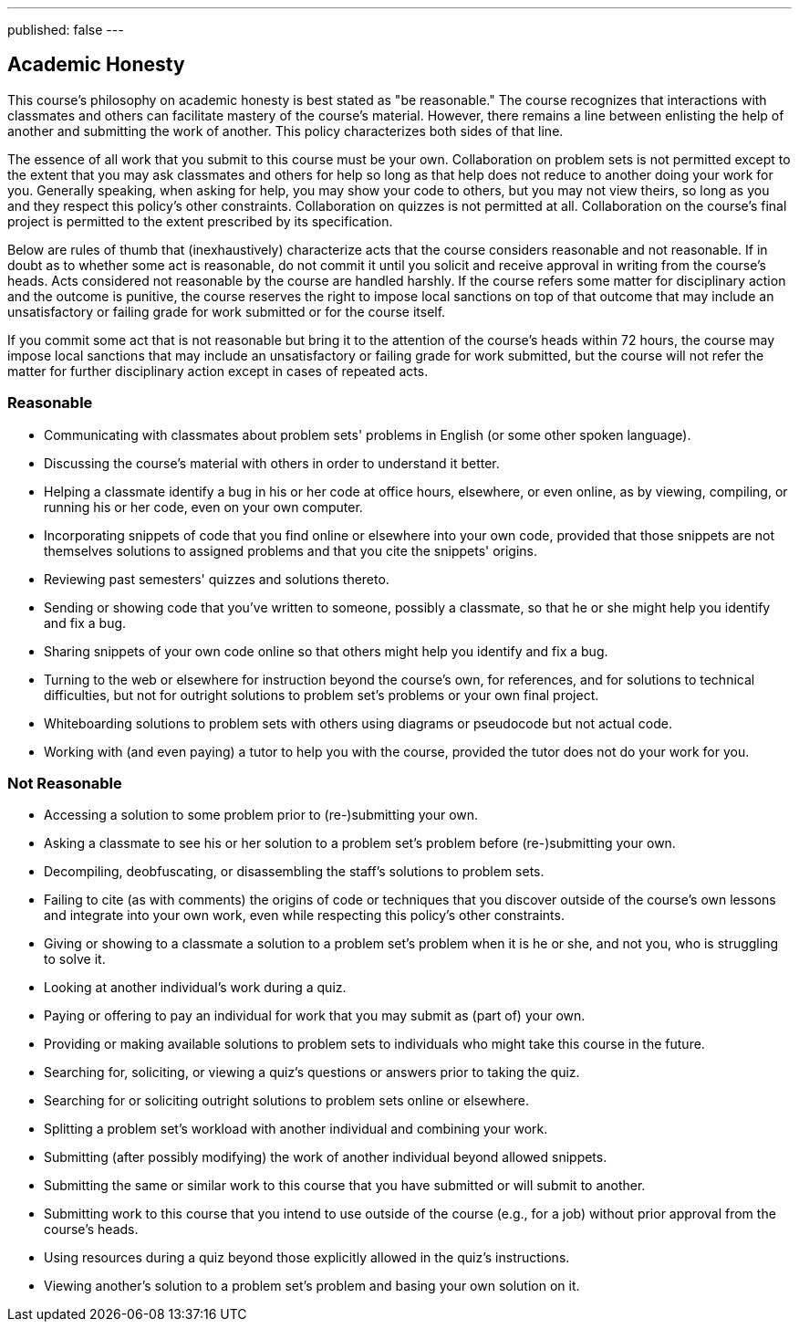 ---
published: false
---

== Academic Honesty

This course's philosophy on academic honesty is best stated as "be reasonable." The course recognizes that interactions with classmates and others can facilitate mastery of the course's material. However, there remains a line between enlisting the help of another and submitting the work of another. This policy characterizes both sides of that line.

The essence of all work that you submit to this course must be your own. Collaboration on problem sets is not permitted except to the extent that you may ask classmates and others for help so long as that help does not reduce to another doing your work for you. Generally speaking, when asking for help, you may show your code to others, but you may not view theirs, so long as you and they respect this policy's other constraints. Collaboration on quizzes is not permitted at all. Collaboration on the course's final project is permitted to the extent prescribed by its specification.

Below are rules of thumb that (inexhaustively) characterize acts that the course considers reasonable and not reasonable. If in doubt as to whether some act is reasonable, do not commit it until you solicit and receive approval in writing from the course's heads. Acts considered not reasonable by the course are handled harshly. If the course refers some matter for disciplinary action and the outcome is punitive, the course reserves the right to impose local sanctions on top of that outcome that may include an unsatisfactory or failing grade for work submitted or for the course itself.

If you commit some act that is not reasonable but bring it to the attention of the course's heads within 72 hours, the course may impose local sanctions that may include an unsatisfactory or failing grade for work submitted, but the course will not refer the matter for further disciplinary action except in cases of repeated acts.

=== Reasonable

* Communicating with classmates about problem sets' problems in English (or some other spoken language).
* Discussing the course's material with others in order to understand it better.
* Helping a classmate identify a bug in his or her code at office hours, elsewhere, or even online, as by viewing, compiling, or running his or her code, even on your own computer.
* Incorporating snippets of code that you find online or elsewhere into your own code, provided that those snippets are not themselves solutions to assigned problems and that you cite the snippets' origins.
* Reviewing past semesters' quizzes and solutions thereto.
* Sending or showing code that you've written to someone, possibly a classmate, so that he or she might help you identify and fix a bug.
* Sharing snippets of your own code online so that others might help you identify and fix a bug.
* Turning to the web or elsewhere for instruction beyond the course's own, for references, and for solutions to technical difficulties, but not for outright solutions to problem set's problems or your own final project.
* Whiteboarding solutions to problem sets with others using diagrams or pseudocode but not actual code.
* Working with (and even paying) a tutor to help you with the course, provided the tutor does not do your work for you.

=== Not Reasonable

* Accessing a solution to some problem prior to (re-)submitting your own.
* Asking a classmate to see his or her solution to a problem set's problem before (re-)submitting your own.
* Decompiling, deobfuscating, or disassembling the staff's solutions to problem sets.
* Failing to cite (as with comments) the origins of code or techniques that you discover outside of the course's own lessons and integrate into your own work, even while respecting this policy's other constraints.
* Giving or showing to a classmate a solution to a problem set's problem when it is he or she, and not you, who is struggling to solve it.
* Looking at another individual's work during a quiz.
* Paying or offering to pay an individual for work that you may submit as (part of) your own.
* Providing or making available solutions to problem sets to individuals who might take this course in the future.
* Searching for, soliciting, or viewing a quiz's questions or answers prior to taking the quiz.
* Searching for or soliciting outright solutions to problem sets online or elsewhere.
* Splitting a problem set's workload with another individual and combining your work.
* Submitting (after possibly modifying) the work of another individual beyond allowed snippets.
* Submitting the same or similar work to this course that you have submitted or will submit to another.
* Submitting work to this course that you intend to use outside of the course (e.g., for a job) without prior approval from the course's heads.
* Using resources during a quiz beyond those explicitly allowed in the quiz's instructions.
* Viewing another's solution to a problem set's problem and basing your own solution on it.
